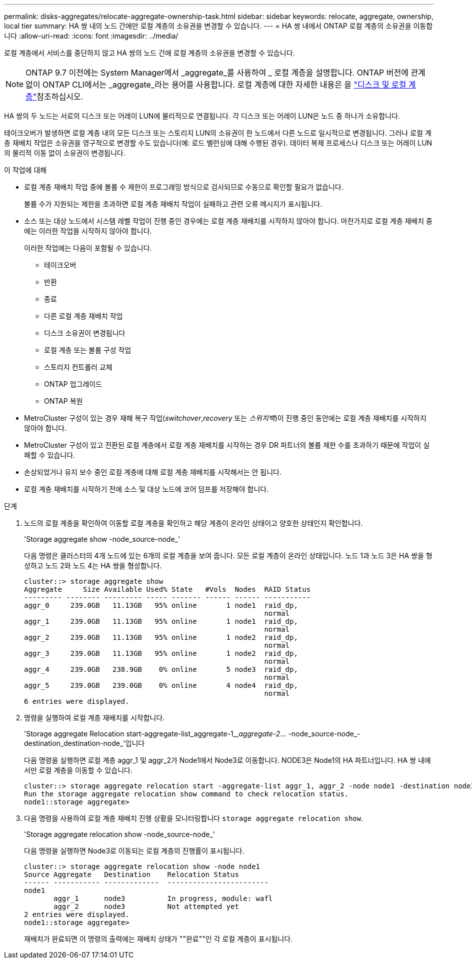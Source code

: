---
permalink: disks-aggregates/relocate-aggregate-ownership-task.html 
sidebar: sidebar 
keywords: relocate, aggregate, ownership, local tier 
summary: HA 쌍 내의 노드 간에만 로컬 계층의 소유권을 변경할 수 있습니다. 
---
= HA 쌍 내에서 ONTAP 로컬 계층의 소유권을 이동합니다
:allow-uri-read: 
:icons: font
:imagesdir: ../media/


[role="lead"]
로컬 계층에서 서비스를 중단하지 않고 HA 쌍의 노드 간에 로컬 계층의 소유권을 변경할 수 있습니다.


NOTE: ONTAP 9.7 이전에는 System Manager에서 _aggregate_를 사용하여 _ 로컬 계층을 설명합니다. ONTAP 버전에 관계없이 ONTAP CLI에서는 _aggregate_라는 용어를 사용합니다. 로컬 계층에 대한 자세한 내용은 을 link:../disks-aggregates/index.html["디스크 및 로컬 계층"]참조하십시오.

HA 쌍의 두 노드는 서로의 디스크 또는 어레이 LUN에 물리적으로 연결됩니다. 각 디스크 또는 어레이 LUN은 노드 중 하나가 소유합니다.

테이크오버가 발생하면 로컬 계층 내의 모든 디스크 또는 스토리지 LUN의 소유권이 한 노드에서 다른 노드로 일시적으로 변경됩니다. 그러나 로컬 계층 재배치 작업은 소유권을 영구적으로 변경할 수도 있습니다(예: 로드 밸런싱에 대해 수행된 경우). 데이터 복제 프로세스나 디스크 또는 어레이 LUN의 물리적 이동 없이 소유권이 변경됩니다.

.이 작업에 대해
* 로컬 계층 재배치 작업 중에 볼륨 수 제한이 프로그래밍 방식으로 검사되므로 수동으로 확인할 필요가 없습니다.
+
볼륨 수가 지원되는 제한을 초과하면 로컬 계층 재배치 작업이 실패하고 관련 오류 메시지가 표시됩니다.

* 소스 또는 대상 노드에서 시스템 레벨 작업이 진행 중인 경우에는 로컬 계층 재배치를 시작하지 않아야 합니다. 마찬가지로 로컬 계층 재배치 중에는 이러한 작업을 시작하지 않아야 합니다.
+
이러한 작업에는 다음이 포함될 수 있습니다.

+
** 테이크오버
** 반환
** 종료
** 다른 로컬 계층 재배치 작업
** 디스크 소유권이 변경됩니다
** 로컬 계층 또는 볼륨 구성 작업
** 스토리지 컨트롤러 교체
** ONTAP 업그레이드
** ONTAP 복원


* MetroCluster 구성이 있는 경우 재해 복구 작업(_switchover_,_recovery_ 또는 _스위치백_)이 진행 중인 동안에는 로컬 계층 재배치를 시작하지 않아야 합니다.
* MetroCluster 구성이 있고 전환된 로컬 계층에서 로컬 계층 재배치를 시작하는 경우 DR 파트너의 볼륨 제한 수를 초과하기 때문에 작업이 실패할 수 있습니다.
* 손상되었거나 유지 보수 중인 로컬 계층에 대해 로컬 계층 재배치를 시작해서는 안 됩니다.
* 로컬 계층 재배치를 시작하기 전에 소스 및 대상 노드에 코어 덤프를 저장해야 합니다.


.단계
. 노드의 로컬 계층을 확인하여 이동할 로컬 계층을 확인하고 해당 계층이 온라인 상태이고 양호한 상태인지 확인합니다.
+
'Storage aggregate show -node_source-node_'

+
다음 명령은 클러스터의 4개 노드에 있는 6개의 로컬 계층을 보여 줍니다. 모든 로컬 계층이 온라인 상태입니다. 노드 1과 노드 3은 HA 쌍을 형성하고 노드 2와 노드 4는 HA 쌍을 형성합니다.

+
[listing]
----
cluster::> storage aggregate show
Aggregate     Size Available Used% State   #Vols  Nodes  RAID Status
--------- -------- --------- ----- ------- ------ ------ -----------
aggr_0     239.0GB   11.13GB   95% online       1 node1  raid_dp,
                                                         normal
aggr_1     239.0GB   11.13GB   95% online       1 node1  raid_dp,
                                                         normal
aggr_2     239.0GB   11.13GB   95% online       1 node2  raid_dp,
                                                         normal
aggr_3     239.0GB   11.13GB   95% online       1 node2  raid_dp,
                                                         normal
aggr_4     239.0GB   238.9GB    0% online       5 node3  raid_dp,
                                                         normal
aggr_5     239.0GB   239.0GB    0% online       4 node4  raid_dp,
                                                         normal
6 entries were displayed.
----
. 명령을 실행하여 로컬 계층 재배치를 시작합니다.
+
'Storage aggregate Relocation start-aggregate-list_aggregate-1_,_aggregate-2_... -node_source-node_-destination_destination-node_'입니다

+
다음 명령을 실행하면 로컬 계층 aggr_1 및 aggr_2가 Node1에서 Node3로 이동합니다. NODE3은 Node1의 HA 파트너입니다. HA 쌍 내에서만 로컬 계층을 이동할 수 있습니다.

+
[listing]
----
cluster::> storage aggregate relocation start -aggregate-list aggr_1, aggr_2 -node node1 -destination node3
Run the storage aggregate relocation show command to check relocation status.
node1::storage aggregate>
----
. 다음 명령을 사용하여 로컬 계층 재배치 진행 상황을 모니터링합니다 `storage aggregate relocation show`.
+
'Storage aggregate relocation show -node_source-node_'

+
다음 명령을 실행하면 Node3로 이동되는 로컬 계층의 진행률이 표시됩니다.

+
[listing]
----
cluster::> storage aggregate relocation show -node node1
Source Aggregate   Destination    Relocation Status
------ ----------- -------------  ------------------------
node1
       aggr_1      node3          In progress, module: wafl
       aggr_2      node3          Not attempted yet
2 entries were displayed.
node1::storage aggregate>
----
+
재배치가 완료되면 이 명령의 출력에는 재배치 상태가 ""완료""인 각 로컬 계층이 표시됩니다.


